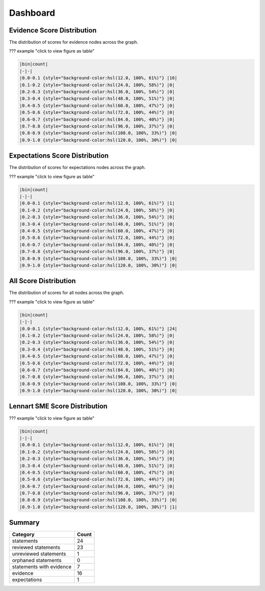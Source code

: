 
Dashboard
=========

Evidence Score Distribution
---------------------------

The distribution of scores for evidence nodes across the graph.


.. image:: figs/evidence_hist.svg
   :target: figs/evidence_hist.svg
   :alt: No Image


??? example "click to view figure as table"

.. code-block::

   |bin|count|
   |-|-|
   |0.0-0.1 {style="background-color:hsl(12.0, 100%, 61%)"} |16|
   |0.1-0.2 {style="background-color:hsl(24.0, 100%, 58%)"} |0|
   |0.2-0.3 {style="background-color:hsl(36.0, 100%, 54%)"} |0|
   |0.3-0.4 {style="background-color:hsl(48.0, 100%, 51%)"} |0|
   |0.4-0.5 {style="background-color:hsl(60.0, 100%, 47%)"} |0|
   |0.5-0.6 {style="background-color:hsl(72.0, 100%, 44%)"} |0|
   |0.6-0.7 {style="background-color:hsl(84.0, 100%, 40%)"} |0|
   |0.7-0.8 {style="background-color:hsl(96.0, 100%, 37%)"} |0|
   |0.8-0.9 {style="background-color:hsl(108.0, 100%, 33%)"} |0|
   |0.9-1.0 {style="background-color:hsl(120.0, 100%, 30%)"} |0|

Expectations Score Distribution
-------------------------------

The distribution of scores for expectations nodes across the graph.


.. image:: figs/expectations_hist.svg
   :target: figs/expectations_hist.svg
   :alt: No Image


??? example "click to view figure as table"

.. code-block::

   |bin|count|
   |-|-|
   |0.0-0.1 {style="background-color:hsl(12.0, 100%, 61%)"} |1|
   |0.1-0.2 {style="background-color:hsl(24.0, 100%, 58%)"} |0|
   |0.2-0.3 {style="background-color:hsl(36.0, 100%, 54%)"} |0|
   |0.3-0.4 {style="background-color:hsl(48.0, 100%, 51%)"} |0|
   |0.4-0.5 {style="background-color:hsl(60.0, 100%, 47%)"} |0|
   |0.5-0.6 {style="background-color:hsl(72.0, 100%, 44%)"} |0|
   |0.6-0.7 {style="background-color:hsl(84.0, 100%, 40%)"} |0|
   |0.7-0.8 {style="background-color:hsl(96.0, 100%, 37%)"} |0|
   |0.8-0.9 {style="background-color:hsl(108.0, 100%, 33%)"} |0|
   |0.9-1.0 {style="background-color:hsl(120.0, 100%, 30%)"} |0|

All Score Distribution
----------------------

The distribution of scores for all nodes across the graph.


.. image:: figs/all_hist.svg
   :target: figs/all_hist.svg
   :alt: No Image


??? example "click to view figure as table"

.. code-block::

   |bin|count|
   |-|-|
   |0.0-0.1 {style="background-color:hsl(12.0, 100%, 61%)"} |24|
   |0.1-0.2 {style="background-color:hsl(24.0, 100%, 58%)"} |0|
   |0.2-0.3 {style="background-color:hsl(36.0, 100%, 54%)"} |0|
   |0.3-0.4 {style="background-color:hsl(48.0, 100%, 51%)"} |0|
   |0.4-0.5 {style="background-color:hsl(60.0, 100%, 47%)"} |0|
   |0.5-0.6 {style="background-color:hsl(72.0, 100%, 44%)"} |0|
   |0.6-0.7 {style="background-color:hsl(84.0, 100%, 40%)"} |0|
   |0.7-0.8 {style="background-color:hsl(96.0, 100%, 37%)"} |0|
   |0.8-0.9 {style="background-color:hsl(108.0, 100%, 33%)"} |0|
   |0.9-1.0 {style="background-color:hsl(120.0, 100%, 30%)"} |0|

Lennart SME Score Distribution
------------------------------


.. image:: figs/Lennart_hist.svg
   :target: figs/Lennart_hist.svg
   :alt: No Image


??? example "click to view figure as table"

.. code-block::

   |bin|count|
   |-|-|
   |0.0-0.1 {style="background-color:hsl(12.0, 100%, 61%)"} |0|
   |0.1-0.2 {style="background-color:hsl(24.0, 100%, 58%)"} |0|
   |0.2-0.3 {style="background-color:hsl(36.0, 100%, 54%)"} |0|
   |0.3-0.4 {style="background-color:hsl(48.0, 100%, 51%)"} |0|
   |0.4-0.5 {style="background-color:hsl(60.0, 100%, 47%)"} |0|
   |0.5-0.6 {style="background-color:hsl(72.0, 100%, 44%)"} |0|
   |0.6-0.7 {style="background-color:hsl(84.0, 100%, 40%)"} |0|
   |0.7-0.8 {style="background-color:hsl(96.0, 100%, 37%)"} |0|
   |0.8-0.9 {style="background-color:hsl(108.0, 100%, 33%)"} |0|
   |0.9-1.0 {style="background-color:hsl(120.0, 100%, 30%)"} |1|

Summary
-------

.. list-table::
   :header-rows: 1

   * - Category
     - Count
   * - statements
     - 24
   * - reviewed statements
     - 23
   * - unreviewed statements
     - 1
   * - orphaned statements
     - 0
   * - statements with evidence
     - 7
   * - evidence
     - 16
   * - expectations
     - 1

